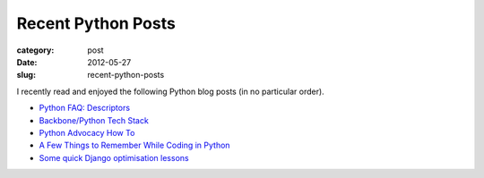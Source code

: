 Recent Python Posts
===================

:category: post
:date: 2012-05-27
:slug: recent-python-posts

I recently read and enjoyed the following Python blog posts (in no 
particular order).

* `Python FAQ: Descriptors <http://me.veekun.com/blog/2012/05/23/python-faq-descriptors/>`_
* `Backbone/Python Tech Stack <http://www.mikkolehtinen.com/blog/2012/05/25/rewindy-tech-stack/>`_
* `Python Advocacy How To <http://docs.python.org/release/3.1.5/howto/advocacy.html>`_
* `A Few Things to Remember While Coding in Python <http://satyajit.ranjeev.in/2012/05/17/python-a-few-things-to-remember.html>`_
* `Some quick Django optimisation lessons <http://lukeplant.me.uk/blog/posts/some-quick-django-optimisation-lessons/>`_

